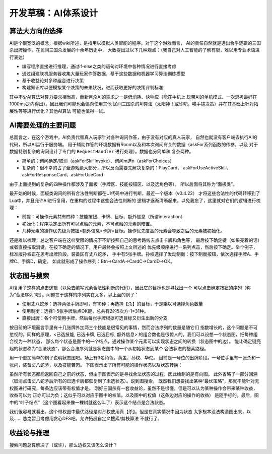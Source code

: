 开发草稿：AI体系设计
======================

算法大方向的选择
-----------------

AI是个很宽泛的概念，根据wiki所述，是指用以模拟人类智能的程序。对于这个游戏而言，
AI的责任自然就是选出合乎逻辑的三国杀出牌操作。在民间三国杀发展的十余年历史中，
大致提出过以下几种观点：（我自己对人工智能的了解有限，难以用专业术语进行表达）

- 编写程序直接进行推理，通过if-else之类的语句对环境中各种情况进行直接考虑
- 通过组建联机服务器收集大量玩家作答数据，基于这些数据和机器学习算法训练模型
- 基于收益论对多种组合进行决策
- 构建知识库以便模拟某个决策的未来状况，进而获取更好的决策评判标准

其中不少AI算法对算力要求相当高，而新月杀AI的需求之一是低消耗、快响应（能在手机上
玩带AI的单机模式、一次思考最好在1000ms之内得出）。因此我们可能也会偏向使用其他
民间三国杀的AI算法（太阳神！或许吧，唉手搓决策）并在其基础上针对拓展性等等进行优化？其他AI算法
可能也值得一试。

AI需要处理的主要问题
---------------------

总而言之，在这个游戏中，AI负责代替真人玩家针对各种询问作答，由于没有对应的真人玩家，
自然也就没有客户端去执行AI的代码，所以AI运行于服务端。
用于辅助作答的环境数据有Room以及和本次询问有关的数据（askFor系列函数的传参，以及
对于数据特别复杂的询问设计了专门的 ``RequestHandler`` 进行处理）。数据也分简单和
复杂两种。

- 简单的：询问确定/取消（askForSkillInvoke）、询问m选n（askForChoices）
- 复杂的：很不幸的占了全游戏绝大部分，所以反而需要先解决复杂的：PlayCard、
  askForUseActiveSkill、askForResponseCard、askForUseCard

由于上面提到的复杂的四种操作都涉及了面板（手牌区、技能按钮区、以及选角色等），
所以后面将其称为“面板类”。

最开始的时候，面板类询问的所有合法性判断都在UI代码中进行判断，最近一个版本（v0.4.22）
才将这些合法性的代码转移到了Lua中，并且允许AI进行复用，在重构的过程中这些合法性判断的
逻辑才逐渐清晰起来。以免我忘了，这里就对它们的逻辑进行梳理：

- 前提：可操作元素共有四种：技能按钮、卡牌、目标、额外信息（所谓interaction）
- 初始化：程序决定出所有可以点触的元素，不可点触的元素则暗置。
- 几种元素的操作优先级为按钮>额外信息>卡牌>目标。操作优先度高的元素会导致之后的元素被初始化。

还是难以梳理，总之客户端在这样受限的情况下不断按照自己的思考路线去点击卡牌和角色等，
最后按下确定键（如果亮着的话）或者直接按取消键。在按下确定的情况下，用户最终会按照上文所述的
优先级顺序进行一系列点击，然后按下确定。举个例子，标准版孙权正在思考出牌阶段，装备区有丈八蛇矛，
手中有5张手牌。孙权选择了发动制衡：按下制衡按钮，依次选择手牌A、手牌C、手牌D，确定。
如此就形成了操作序列：Btn->CardA->CardC->CardD->OK。

状态图与搜索
--------------

AI复用了这样的点击逻辑（以免去编写冗余合法性判断的代码），因此它的目标也是寻找出一个
可以点击确定按钮的序列（称为“合法序列”吧）。问题在于这样的序列实在太多，以上面的例子：

- 使用丈八蛇矛：选择两张手牌即可，有10种；再选择【杀】的目标，于是乘以可选择角色数量
- 使用制衡：选择1-5张手牌后点OK键，总共有2的5次方-1=31种。
- 直接出牌：各个可使用手牌，然后每张手牌根据可选目标又衍生出新的分支

按目前的环境而言手里有十几张牌外加两三个技能是很常见的事情，然而合法序列的数量是随它们
指数增长的，这个问题是不可忽视的。同样的原理，<已选技能, 已选卡牌, 已选目标, 额外信息>
的组合数也是很惊人的。我们可以设想一个状态图，把每种组合视为一种状态，
那么每个状态是图中的一个结点，通过操作某个元素可以实现状态之间的转换（状态图中的边）。
能让确定键亮起的状态称为“合法状态”，那么合法序列就是状态图中的一个从初始状态到某个
合法状态的搜索路径。

用一个更加简单的例子说明状态图吧。场上有3名角色，黄盖、孙权、华佗。
目前是一号位的出牌阶段。一号位手里有一张杀和一张闪，装备丈八蛇矛，以及技能苦肉。
下图表示出了所有可能的操作状态以及状态转换：

.. uml:: ./uml/ai-state-example.puml

虽然所有状态都能返回自己之前的状态，但由于图表示的是寻找合法状态的过程，因此绘制的是有向图。
此外省略了一部分回溯（取消点击丈八蛇矛后所有的已选卡牌都恢复到了未选状态）。说到图搜索，
既然我们想要找出某种“最优策略”，那就不能针对无权图进行研究，每条边应该带有权值才是。
刚好三国杀有一套收益论，虽然不是很懂，但是可以认为某种操作会带来某种收益，收益可以为
正亦可以为负；这似乎可以对应于图中的权值。以及图中的权值（这条边对应的操作的收益）
是随手标的。最后，图中的“叶子结点”（这个图看起来像一棵树就这么叫了）表示这个结点是合法状态。

我们很容易就看出，这个带权图中最优路径是对孙权使用真【杀】。但是在真实情况中因为状态
太多根本没法构造图出来，以及…… 总之暂且考虑用贪心DFS吧。允许拓展自定义搜索/剪枝算法
不就行了。

收益论与推理
-------------

搜索问题总算解决了（或许），那么边权又该怎么设计？
